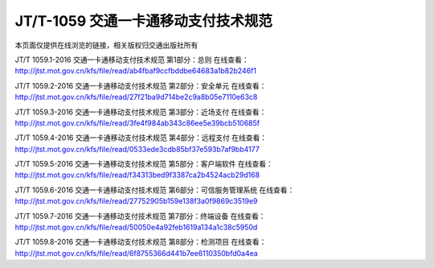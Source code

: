 =====================================
JT/T-1059 交通一卡通移动支付技术规范
=====================================

本页面仅提供在线浏览的链接，相关版权归交通出版社所有

JT/T 1059.1-2016 交通一卡通移动支付技术规范 第1部分：总则
在线查看：http://jtst.mot.gov.cn/kfs/file/read/ab4fbaf9ccfbddbe64683a1b82b246f1

JT/T 1059.2-2016 交通一卡通移动支付技术规范 第2部分：安全单元
在线查看：http://jtst.mot.gov.cn/kfs/file/read/27f21ba9d714be2c9a8b05e7110e63c8

JT/T 1059.3-2016 交通一卡通移动支付技术规范 第3部分：近场支付
在线查看：http://jtst.mot.gov.cn/kfs/file/read/3fe4f984ab343c86ee5e39bcb510685f

JT/T 1059.4-2016 交通一卡通移动支付技术规范 第4部分：远程支付
在线查看：http://jtst.mot.gov.cn/kfs/file/read/0533ede3cdb85bf37e593b7af9bb4177

JT/T 1059.5-2016 交通一卡通移动支付技术规范 第5部分：客户端软件
在线查看：http://jtst.mot.gov.cn/kfs/file/read/f34313bed9f3387ca2b4524acb29d168

JT/T 1059.6-2016 交通一卡通移动支付技术规范 第6部分：可信服务管理系统
在线查看：http://jtst.mot.gov.cn/kfs/file/read/27752905b159e138f3a0f9869c3519e9

JT/T 1059.7-2016 交通一卡通移动支付技术规范 第7部分：终端设备
在线查看：http://jtst.mot.gov.cn/kfs/file/read/50050e4a92feb1619a134a1c38c5950d

JT/T 1059.8-2016 交通一卡通移动支付技术规范 第8部分：检测项目
在线查看：http://jtst.mot.gov.cn/kfs/file/read/6f8755366d441b7ee6110350bfd0a4ea





